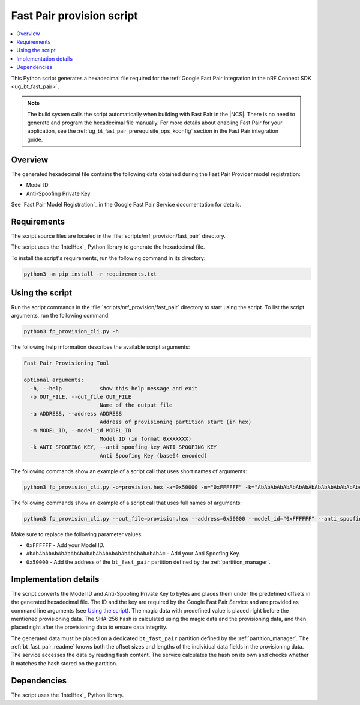 .. _bt_fast_pair_provision_script:

Fast Pair provision script
##########################

.. contents::
   :local:
   :depth: 2

This Python script generates a hexadecimal file required for the :ref:`Google Fast Pair integration in the nRF Connect SDK <ug_bt_fast_pair>`.

.. note::
   The build system calls the script automatically when building with Fast Pair in the |NCS|.
   There is no need to generate and program the hexadecimal file manually.
   For more details about enabling Fast Pair for your application, see the :ref:`ug_bt_fast_pair_prerequisite_ops_kconfig` section in the Fast Pair integration guide.

Overview
********

The generated hexadecimal file contains the following data obtained during the Fast Pair Provider model registration:

* Model ID
* Anti-Spoofing Private Key

See `Fast Pair Model Registration`_ in the Google Fast Pair Service documentation for details.

Requirements
************

The script source files are located in the :file:`scripts/nrf_provision/fast_pair` directory.

The script uses the `IntelHex`_ Python library to generate the hexadecimal file.

To install the script's requirements, run the following command in its directory:

.. code-block:: console

   python3 -m pip install -r requirements.txt

Using the script
****************

Run the script commands in the :file:`scripts/nrf_provision/fast_pair` directory to start using the script.
To list the script arguments, run the following command:

.. code-block:: console

   python3 fp_provision_cli.py -h

The following help information describes the available script arguments:

.. code-block:: console

   Fast Pair Provisioning Tool

   optional arguments:
     -h, --help            show this help message and exit
     -o OUT_FILE, --out_file OUT_FILE
                           Name of the output file
     -a ADDRESS, --address ADDRESS
                           Address of provisioning partition start (in hex)
     -m MODEL_ID, --model_id MODEL_ID
                           Model ID (in format 0xXXXXXX)
     -k ANTI_SPOOFING_KEY, --anti_spoofing_key ANTI_SPOOFING_KEY
                           Anti Spoofing Key (base64 encoded)

The following commands show an example of a script call that uses short names of arguments:

.. code-block:: console

    python3 fp_provision_cli.py -o=provision.hex -a=0x50000 -m="0xFFFFFF" -k="AbAbAbAbAbAbAbAbAbAbAbAbAbAbAbAbAbAbAbAbAbA="

The following commands show an example of a script call that uses full names of arguments:

.. code-block:: console

    python3 fp_provision_cli.py --out_file=provision.hex --address=0x50000 --model_id="0xFFFFFF" --anti_spoofing_key="AbAbAbAbAbAbAbAbAbAbAbAbAbAbAbAbAbAbAbAbAbA="

Make sure to replace the following parameter values:

* ``0xFFFFFF`` - Add your Model ID.
* ``AbAbAbAbAbAbAbAbAbAbAbAbAbAbAbAbAbAbAbAbAbA=`` - Add your Anti Spoofing Key.
* ``0x50000`` - Add the address of the ``bt_fast_pair`` partition defined by the :ref:`partition_manager`.

Implementation details
**********************

The script converts the Model ID and Anti-Spoofing Private Key to bytes and places them under the predefined offsets in the generated hexadecimal file.
The ID and the key are required by the Google Fast Pair Service and are provided as command line arguments (see `Using the script`_).
The magic data with predefined value is placed right before the mentioned provisioning data.
The SHA-256 hash is calculated using the magic data and the provisioning data, and then placed right after the provisioning data to ensure data integrity.

The generated data must be placed on a dedicated ``bt_fast_pair`` partition defined by the :ref:`partition_manager`.
The :ref:`bt_fast_pair_readme` knows both the offset sizes and lengths of the individual data fields in the provisioning data.
The service accesses the data by reading flash content.
The service calculates the hash on its own and checks whether it matches the hash stored on the partition.

Dependencies
************

The script uses the `IntelHex`_ Python library.
